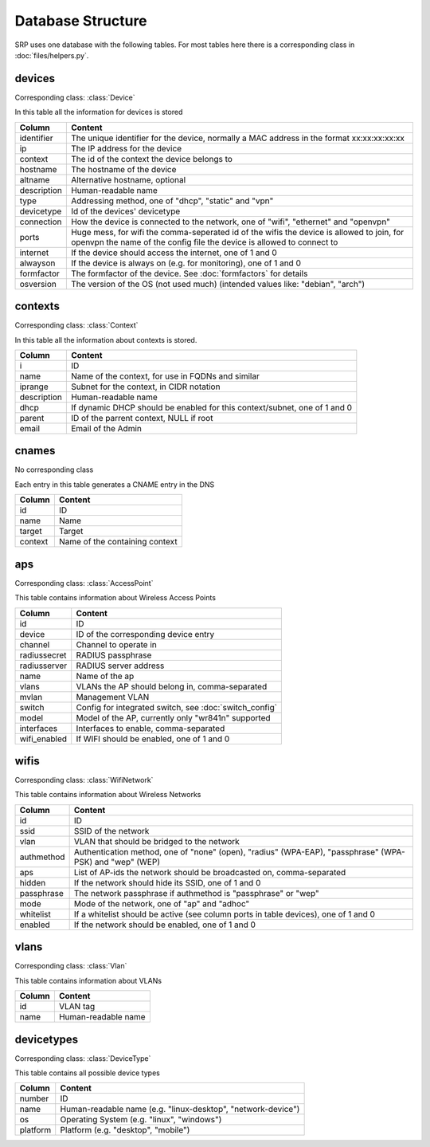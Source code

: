 Database Structure
==================

SRP uses one database with the following tables. For most tables here there is a corresponding class in :doc:`files/helpers.py`.

devices
-------

Corresponding class: :class:`Device`

In this table all the information for devices is stored

============    =============
Column          Content
============    =============
identifier      The unique identifier for the device, normally a MAC address in the format xx:xx:xx:xx:xx
ip              The IP address for the device
context         The id of the context the device belongs to
hostname        The hostname of the device
altname         Alternative hostname, optional
description     Human-readable name
type            Addressing method, one of "dhcp", "static" and "vpn"
devicetype      Id of the devices' devicetype
connection      How the device is connected to the network, one of "wifi", "ethernet" and "openvpn"
ports           Huge mess, for wifi the comma-seperated id of the wifis the device is allowed to join, for openvpn the name of the config file the device is allowed to connect to
internet        If the device should access the internet, one of 1 and 0
alwayson        If the device is always on (e.g. for monitoring), one of 1 and 0
formfactor      The formfactor of the device. See :doc:`formfactors` for details
osversion       The version of the OS (not used much) (intended values like: "debian", "arch")
============    =============

contexts
--------

Corresponding class: :class:`Context`

In this table all the information about contexts is stored.

============    =============
Column          Content
============    =============
i               ID
name            Name of the context, for use in FQDNs and similar
iprange         Subnet for the context, in CIDR notation
description     Human-readable name
dhcp            If dynamic DHCP should be enabled for this context/subnet, one of 1 and 0
parent          ID of the parrent context, NULL if root
email           Email of the Admin
============    =============

cnames
------

No corresponding class

Each entry in this table generates a CNAME entry in the DNS

============    =============
Column          Content
============    =============
id              ID
name            Name
target          Target
context         Name of the containing context
============    =============

aps
---

Corresponding class: :class:`AccessPoint`

This table contains information about Wireless Access Points

============    =============
Column          Content
============    =============
id              ID
device          ID of the corresponding device entry
channel         Channel to operate in
radiussecret    RADIUS passphrase
radiusserver    RADIUS server address
name            Name of the ap
vlans           VLANs the AP should belong in, comma-separated
mvlan           Management VLAN
switch          Config for integrated switch, see :doc:`switch_config`
model           Model of the AP, currently only "wr841n" supported
interfaces      Interfaces to enable, comma-separated
wifi_enabled    If WIFI should be enabled, one of 1 and 0
============    =============

wifis
-----

Corresponding class: :class:`WifiNetwork`

This table contains information about Wireless Networks

============    =============
Column          Content
============    =============
id              ID
ssid            SSID of the network
vlan            VLAN that should be bridged to the network
authmethod      Authentication method, one of "none" (open), "radius" (WPA-EAP), "passphrase" (WPA-PSK) and "wep" (WEP)
aps             List of AP-ids the network should be broadcasted on, comma-separated
hidden          If the network should hide its SSID, one of 1 and 0
passphrase      The network passphrase if authmethod is "passphrase" or "wep"
mode            Mode of the network, one of "ap" and "adhoc"
whitelist       If a whitelist should be active (see column ports in table devices), one of 1 and 0
enabled         If the network should be enabled, one of 1 and 0
============    =============

vlans
-----

Corresponding class: :class:`Vlan`

This table contains information about VLANs

============    =============
Column          Content
============    =============
id              VLAN tag
name            Human-readable name
============    =============

devicetypes
-----------

Corresponding class: :class:`DeviceType`

This table contains all possible device types

============    =============
Column          Content
============    =============
number          ID
name            Human-readable name (e.g. "linux-desktop", "network-device")
os              Operating System (e.g. "linux", "windows")
platform        Platform (e.g. "desktop", "mobile")
============    =============

